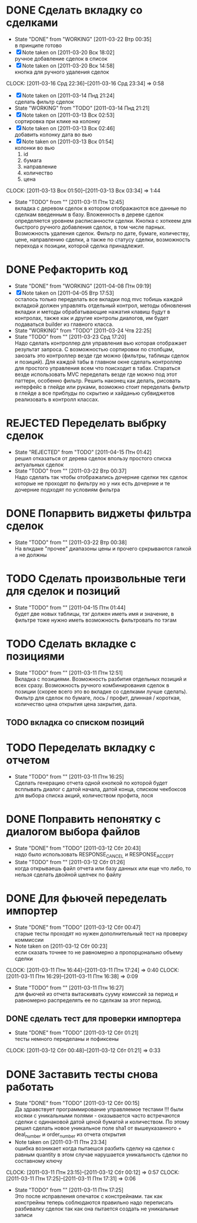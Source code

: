 #+TODO:TODO(t@) WORKING(w!) IDEA(i@) | DONE(d@) REJECTED(r@)
#+TODO:REPORT(r@) BUG(b@) KNOWNCAUSE(k@) | FIXED(f@)
#+ARCHIVE: ::* Archived

* DONE Сделать вкладку со сделками
  - State "DONE"       from "WORKING"    [2011-03-22 Втр 00:35] \\
    в принципе готово
  - [X] Note taken on [2011-03-20 Вск 18:02] \\
    ручное добавление сделок в список
  - [X] Note taken on [2011-03-20 Вск 14:58] \\
    кнопка для ручного удаления сделок
  CLOCK: [2011-03-16 Срд 22:36]--[2011-03-16 Срд 23:34] =>  0:58
  - [X] Note taken on [2011-03-14 Пнд 21:24] \\
    сделать фильтр сделок
  - State "WORKING"    from "TODO"       [2011-03-14 Пнд 21:21]
  - [X] Note taken on [2011-03-13 Вск 02:53] \\
    сортировка при клике на колонку
  - [X] Note taken on [2011-03-13 Вск 02:46] \\
    добавить колонку дата во вью
  - [X] Note taken on [2011-03-13 Вск 01:54] \\
    колонки во вью 
    1. id
    2. бумага
    3. направление
    4. количество
    5. цена
  CLOCK: [2011-03-13 Вск 01:50]--[2011-03-13 Вск 03:34] =>  1:44
  - State "TODO"       from ""           [2011-03-11 Птн 12:45] \\
    вкладка с деревом сделок в котором отображаются все данные по сделкам
    введенным в базу. Вложенность в дереве сделок определяется уровнем
    расписанности сделки. Кнопка с хоткеем для быстрого ручного добавления
    сделок, в том числе парных. Возможность удаления сделок. Фильтр по
    дате, бумаге, количеству, цене, направлению сделки, а также по статусу
    сделки, возможность перехода к позиции, которой сделка принадлежит.
    
* DONE Рефакторить код
  - State "DONE"       from "WORKING"    [2011-04-08 Птн 09:19]
  - [X] Note taken on [2011-04-05 Втр 17:53] \\
    осталось только переделать все вкладки под mvc тобишь каждой вкладкой
    должен управлять отдельный контрол, методы обновления вкладки и методы
    обрабатывающие нажатия клавиш будут в контролах, также как и другие
    контролы диалогов, им будет подаваться builder из главного класса.
  - State "WORKING"    from "TODO"       [2011-03-24 Чтв 22:25]
  - State "TODO"       from ""           [2011-03-23 Срд 17:20] \\
    Надо сделать контроллер для управления вью которая отображает
    результат запроса. С возможностью сортировки по столбцам, заюзать это
    контроллер везде где можно (фильтры, таблицы сделок и позиций).
    Для каждой табы в главном окне сделать контроллер для простого
    управления всем что поисходит в табах.
    Стараться везде использовать MVC переделать везде где можно под этот
    паттерн, особенно фильтр.
    Решить наконец как делать, рисовать интерфейс в глейде или руками,
    возможно стоит переделать фильтр в глейде а все приблуды по скрытию и
    хайданью субвиджетов реализовать в контролл классах.
* REJECTED Переделать выбрку сделок
  - State "REJECTED"   from "TODO"       [2011-04-15 Птн 01:42] \\
    решил отказаться от дерева сделок впользу простого списка актуальных сделок
  - State "TODO"       from ""           [2011-03-22 Втр 00:37] \\
    Надо сделать так чтобы отображались дочерние сделки тех сделок которые
    не проходят по фильтру но у них есть дочерние и те дочерние подходят
    по условиям фильтра
* DONE Попарвить виджеты фильтра сделок
  - State "TODO"       from ""           [2011-03-22 Втр 00:38] \\
    На влкдаке "прочее" диапазоны цены и прочего сркрываются галкой а не должны
* TODO Сделать произвольные теги для сделок и позиций
  - State "TODO"       from ""           [2011-04-15 Птн 01:44] \\
    будет две новых таблицы, тэг должен иметь имя и значение, в фильтре
    тоже нужно иметь возможность фильтровать по тэгам
* TODO Сделать вкладке с позициями
  - State "TODO"       from ""           [2011-03-11 Птн 12:51] \\
    Вкладка с позициями. Возможность разбития отдельных позиций и всех
    сразу. Возможность ручного комбинирования сделок в позиции (скорее
    всего это во вкладке со сделками лучше сделать). Фильтр для сделок по
    бумаге, лось / профит, длинная / короткая, количество цена открытия
    цена закрытия, дата.

** TODO вкладка со списком позиций
* TODO Переделать вкладку с отчетом
  - State "TODO"       from ""           [2011-03-11 Птн 16:25] \\
    Сделать генерацию отчета одной кнопкой по которой будет всплывать
    диалог с датой начала, датой конца, списком чекбоксов для выбора
    списка акций, количеством профита, лося

* DONE Поправить непонятку с диалогом выбора файлов
  - State "DONE"       from "TODO"       [2011-03-12 Сбт 20:43] \\
    надо было использовать RESPONSE_CANCEL и RESPONSE_ACCEPT
  - State "TODO"       from ""           [2011-03-12 Сбт 01:26] \\
    когда открываешь файл отчета или базу данных или еще что либо, то
    нельзя сделать двойной щелчек по файлу

* DONE Для фьючей переделать импортер
  - State "DONE"       from "TODO"       [2011-03-12 Сбт 00:47] \\
    старые тесты проходят но нужен дополнительный тест на проверку коммиссии
  - Note taken on [2011-03-12 Сбт 00:23] \\
    если сказать точнее то не равномерно а пропорцонально объему сделки
  CLOCK: [2011-03-11 Птн 16:44]--[2011-03-11 Птн 17:24] =>  0:40
  CLOCK: [2011-03-11 Птн 16:29]--[2011-03-11 Птн 16:38] =>  0:09
  - State "TODO"       from ""           [2011-03-11 Птн 16:27] \\
    для фьючей из отчета вытаскивать сууму комиссий за период и равномерно
    распределять ее по сделкам за этот период.

** DONE сделать тест для проверки импортера
   - State "DONE"       from "TODO"       [2011-03-12 Сбт 01:21] \\
     тесты немного переделаны и пофиксены
   CLOCK: [2011-03-12 Сбт 00:48]--[2011-03-12 Сбт 01:21] =>  0:33
* DONE Заставить тесты снова работать
  - State "DONE"       from "TODO"       [2011-03-12 Сбт 00:15] \\
    Да здравствует программирование управляемое тестами !!!
    были косяки с уникальными полями - оказывается часто встречаются
    сделки с одинаковой датой ценой бумагой и количеством. 
    По этому решил сделать новое уникальное поле sha1 от вышеуказанного +
    deal_number и order_number из отчета открытия
  - Note taken on [2011-03-11 Птн 23:34] \\
    ошибка возникает когда пытаешся разбить сделку на сделки с равным
    quantity в этом случае нарушается уникальность сделки по составному ключу
  CLOCK: [2011-03-11 Птн 23:15]--[2011-03-12 Сбт 00:12] =>  0:57
  CLOCK: [2011-03-11 Птн 17:25]--[2011-03-11 Птн 17:31] =>  0:06
  - State "TODO"       from ""           [2011-03-11 Птн 17:25] \\
    Это после исправления опечаток с констрейнами. так как констрейны
    теперь соблюдаются правильно надо переписать разбивалку сделок так как
    она пытается создать не уникальные записи
